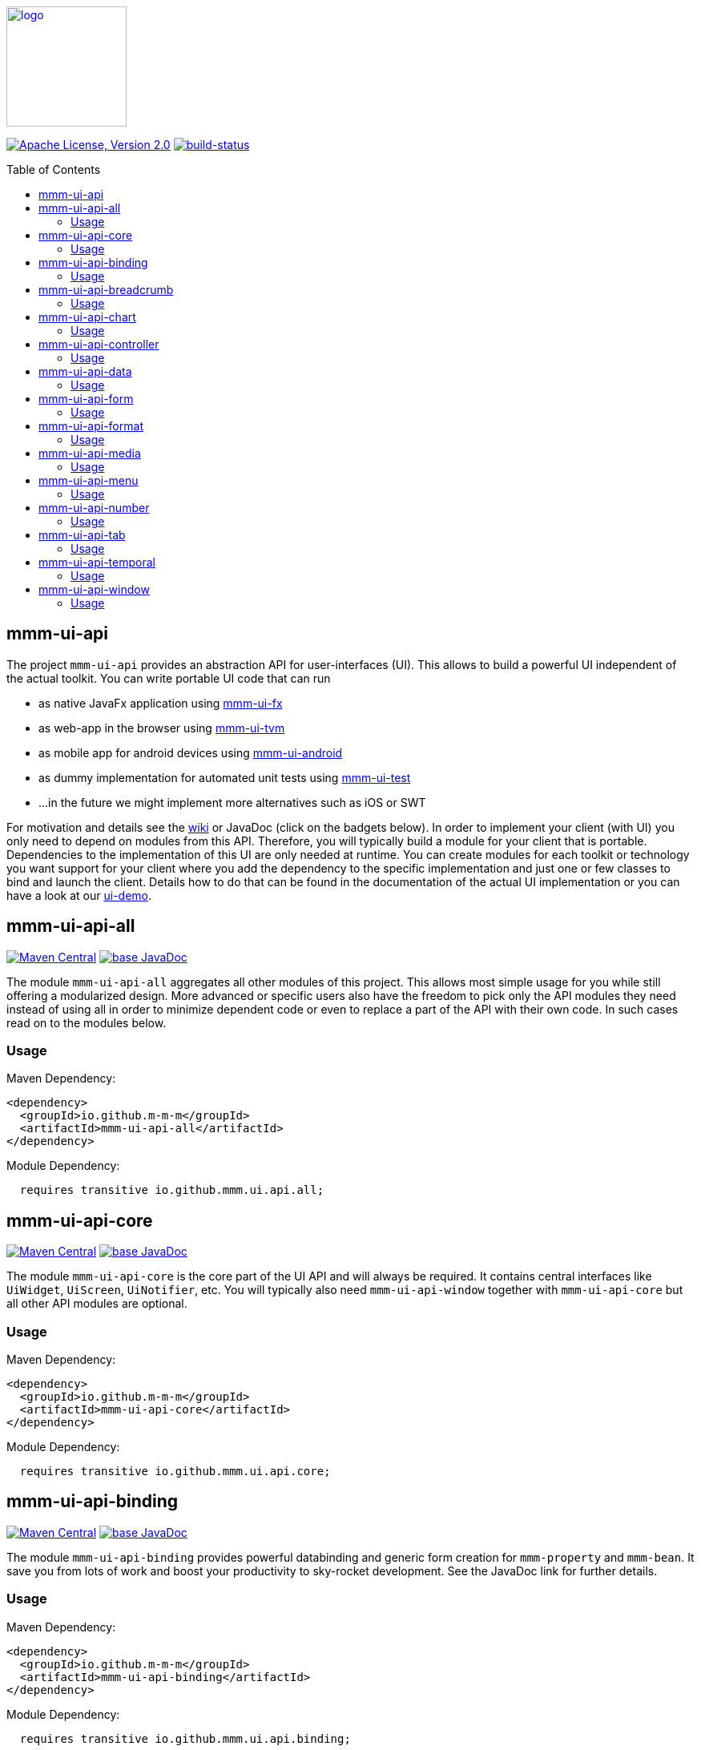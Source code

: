 :toc: macro
image:https://m-m-m.github.io/logo.svg[logo,width="150",link="https://m-m-m.github.io"]

image:https://img.shields.io/github/license/m-m-m/ui-api.svg?label=License["Apache License, Version 2.0",link=https://github.com/m-m-m/ui-api/blob/master/LICENSE]
image:https://travis-ci.com/m-m-m/ui-api.svg?branch=master["build-status",link="https://travis-ci.com/m-m-m/ui-api"]

toc::[]

== mmm-ui-api

The project `mmm-ui-api` provides an abstraction API for user-interfaces (UI).
This allows to build a powerful UI independent of the actual toolkit.
You can write portable UI code that can run

* as native JavaFx application using https://github.com/m-m-m/ui-fx[mmm-ui-fx]
* as web-app in the browser using https://github.com/m-m-m/ui-tvm[mmm-ui-tvm]
* as mobile app for android devices using https://github.com/m-m-m/ui-android[mmm-ui-android]
* as dummy implementation for automated unit tests using https://github.com/m-m-m/ui-test[mmm-ui-test]
* ...in the future we might implement more alternatives such as iOS or SWT

For motivation and details see the https://github.com/m-m-m/ui-api/wiki[wiki] or JavaDoc (click on the badgets below).
In order to implement your client (with UI) you only need to depend on modules from this API.
Therefore, you will typically build a module for your client that is portable.
Dependencies to the implementation of this UI are only needed at runtime.
You can create modules for each toolkit or technology you want support for your client where you add the dependency to the specific implementation and just one or few classes to bind and launch the client. Details how to do that can be found in the documentation of the actual UI implementation or you can have a look at our https://github.com/m-m-m/ui-demo[ui-demo].

== mmm-ui-api-all

image:https://img.shields.io/maven-central/v/io.github.m-m-m/mmm-ui-api-all.svg?label=Maven%20Central["Maven Central",link=https://search.maven.org/search?q=g:io.github.m-m-m]
image:https://javadoc.io/badge2/io.github.m-m-m/mmm-ui-api-all/javadoc.svg["base JavaDoc", link=https://javadoc.io/doc/io.github.m-m-m/mmm-ui-api-all]

The module `mmm-ui-api-all` aggregates all other modules of this project.
This allows most simple usage for you while still offering a modularized design.
More advanced or specific users also have the freedom to pick only the API modules they need instead of using all in order to minimize dependent code or even to replace a part of the API with their own code. In such cases read on to the modules below.

=== Usage

Maven Dependency:
```xml
<dependency>
  <groupId>io.github.m-m-m</groupId>
  <artifactId>mmm-ui-api-all</artifactId>
</dependency>
```

Module Dependency:
```java
  requires transitive io.github.mmm.ui.api.all;
```

== mmm-ui-api-core

image:https://img.shields.io/maven-central/v/io.github.m-m-m/mmm-ui-api-core.svg?label=Maven%20Central["Maven Central",link=https://search.maven.org/search?q=g:io.github.m-m-m]
image:https://javadoc.io/badge2/io.github.m-m-m/mmm-ui-api-core/javadoc.svg["base JavaDoc", link=https://javadoc.io/doc/io.github.m-m-m/mmm-ui-api-core]

The module `mmm-ui-api-core` is the core part of the UI API and will always be required. It contains central interfaces like `UiWidget`, `UiScreen`, `UiNotifier`, etc.
You will typically also need `mmm-ui-api-window` together with `mmm-ui-api-core` but all other API modules are optional.

=== Usage

Maven Dependency:
```xml
<dependency>
  <groupId>io.github.m-m-m</groupId>
  <artifactId>mmm-ui-api-core</artifactId>
</dependency>
```

Module Dependency:
```java
  requires transitive io.github.mmm.ui.api.core;
```

== mmm-ui-api-binding

image:https://img.shields.io/maven-central/v/io.github.m-m-m/mmm-ui-api-binding.svg?label=Maven%20Central["Maven Central",link=https://search.maven.org/search?q=g:io.github.m-m-m]
image:https://javadoc.io/badge2/io.github.m-m-m/mmm-ui-api-binding/javadoc.svg["base JavaDoc", link=https://javadoc.io/doc/io.github.m-m-m/mmm-ui-api-binding]

The module `mmm-ui-api-binding` provides powerful databinding and generic form creation for `mmm-property` and `mmm-bean`. It save you from lots of work and boost your productivity to sky-rocket development.
See the JavaDoc link for further details.

=== Usage

Maven Dependency:
```xml
<dependency>
  <groupId>io.github.m-m-m</groupId>
  <artifactId>mmm-ui-api-binding</artifactId>
</dependency>
```
Module Dependency:
```java
  requires transitive io.github.mmm.ui.api.binding;
```

== mmm-ui-api-breadcrumb

image:https://img.shields.io/maven-central/v/io.github.m-m-m/mmm-ui-api-breadcrumb.svg?label=Maven%20Central["Maven Central",link=https://search.maven.org/search?q=g:io.github.m-m-m]
image:https://javadoc.io/badge2/io.github.m-m-m/mmm-ui-api-breadcrumb/javadoc.svg["base JavaDoc", link=https://javadoc.io/doc/io.github.m-m-m/mmm-ui-api-breadcrumb]

The module `mmm-ui-api-breadcrumb` provides support for a breadcrumb bar.
See the JavaDoc link for further details.

=== Usage

Maven Dependency:
```xml
<dependency>
  <groupId>io.github.m-m-m</groupId>
  <artifactId>mmm-ui-api-breadcrumb</artifactId>
</dependency>
```
Module Dependency:
```java
  requires transitive io.github.mmm.ui.api.breadcrumb;
```

== mmm-ui-api-chart

image:https://img.shields.io/maven-central/v/io.github.m-m-m/mmm-ui-api-chart.svg?label=Maven%20Central["Maven Central",link=https://search.maven.org/search?q=g:io.github.m-m-m]
image:https://javadoc.io/badge2/io.github.m-m-m/mmm-ui-api-chart/javadoc.svg["base JavaDoc", link=https://javadoc.io/doc/io.github.m-m-m/mmm-ui-api-chart]

The module `mmm-ui-api-chart` provides support for charts like `UiBarChart`, `UiPieChart`, etc. to enrich your UI with powerful data visualization.
See the JavaDoc link for further details.

=== Usage

Maven Dependency:
```xml
<dependency>
  <groupId>io.github.m-m-m</groupId>
  <artifactId>mmm-ui-api-chart</artifactId>
</dependency>
```
Module Dependency:
```java
  requires transitive io.github.mmm.ui.api.chart;
```

== mmm-ui-api-controller

image:https://img.shields.io/maven-central/v/io.github.m-m-m/mmm-ui-api-controller.svg?label=Maven%20Central["Maven Central",link=https://search.maven.org/search?q=g:io.github.m-m-m]
image:https://javadoc.io/badge2/io.github.m-m-m/mmm-ui-api-controller/javadoc.svg["base JavaDoc", link=https://javadoc.io/doc/io.github.m-m-m/mmm-ui-api-controller]

The module `mmm-ui-api-controller` provides support for navigation (routing) via a simple but powerful MVC approach.
You only need to implement a minimal controler per view to make your client modular, maintainable, and flexible.
See the JavaDoc link for further details.

=== Usage

Maven Dependency:
```xml
<dependency>
  <groupId>io.github.m-m-m</groupId>
  <artifactId>mmm-ui-api-controller</artifactId>
</dependency>
```
Module Dependency:
```java
  requires transitive io.github.mmm.ui.api.controller;
```

== mmm-ui-api-data

image:https://img.shields.io/maven-central/v/io.github.m-m-m/mmm-ui-api-data.svg?label=Maven%20Central["Maven Central",link=https://search.maven.org/search?q=g:io.github.m-m-m]
image:https://javadoc.io/badge2/io.github.m-m-m/mmm-ui-api-data/javadoc.svg["base JavaDoc", link=https://javadoc.io/doc/io.github.m-m-m/mmm-ui-api-data]

The module `mmm-ui-api-data` provides complex and advanced data-widgets such as `UiDataTable`, `UiDataTree`, and `UiDataTreeTable` to display and navigate on larger sets of data.
See the JavaDoc link for further details.

=== Usage

Maven Dependency:
```xml
<dependency>
  <groupId>io.github.m-m-m</groupId>
  <artifactId>mmm-ui-api-data</artifactId>
</dependency>
```
Module Dependency:
```java
  requires transitive io.github.mmm.ui.api.data;
```

== mmm-ui-api-form

image:https://img.shields.io/maven-central/v/io.github.m-m-m/mmm-ui-api-form.svg?label=Maven%20Central["Maven Central",link=https://search.maven.org/search?q=g:io.github.m-m-m]
image:https://javadoc.io/badge2/io.github.m-m-m/mmm-ui-api-form/javadoc.svg["base JavaDoc", link=https://javadoc.io/doc/io.github.m-m-m/mmm-ui-api-form]

The module `mmm-ui-api-form` provides composite widgets like `UiFormPanel` or `UiFormGroup` to build forms to edit data.
See the JavaDoc link for further details.

=== Usage

Maven Dependency:
```xml
<dependency>
  <groupId>io.github.m-m-m</groupId>
  <artifactId>mmm-ui-api-form</artifactId>
</dependency>
```
Module Dependency:
```java
  requires transitive io.github.mmm.ui.api.form;
```

== mmm-ui-api-format

image:https://img.shields.io/maven-central/v/io.github.m-m-m/mmm-ui-api-format.svg?label=Maven%20Central["Maven Central",link=https://search.maven.org/search?q=g:io.github.m-m-m]
image:https://javadoc.io/badge2/io.github.m-m-m/mmm-ui-api-format/javadoc.svg["base JavaDoc", link=https://javadoc.io/doc/io.github.m-m-m/mmm-ui-api-format]

The module `mmm-ui-api-format` provides widgets like `UiHtmlEditor` or `UiSourceCodeViewer` to display or edit struturally formatted text.
See the JavaDoc link for further details.

=== Usage

Maven Dependency:
```xml
<dependency>
  <groupId>io.github.m-m-m</groupId>
  <artifactId>mmm-ui-api-format</artifactId>
</dependency>
```
Module Dependency:
```java
  requires transitive io.github.mmm.ui.api.format;
```

== mmm-ui-api-media

image:https://img.shields.io/maven-central/v/io.github.m-m-m/mmm-ui-api-media.svg?label=Maven%20Central["Maven Central",link=https://search.maven.org/search?q=g:io.github.m-m-m]
image:https://javadoc.io/badge2/io.github.m-m-m/mmm-ui-api-media/javadoc.svg["base JavaDoc", link=https://javadoc.io/doc/io.github.m-m-m/mmm-ui-api-media]

The module `mmm-ui-api-media` provides widgets like `UiAudioPlayer` or `UiVideoPlayer` to play multimedia data.
See the JavaDoc link for further details.

=== Usage

Maven Dependency:
```xml
<dependency>
  <groupId>io.github.m-m-m</groupId>
  <artifactId>mmm-ui-api-media</artifactId>
</dependency>
```
Module Dependency:
```java
  requires transitive io.github.mmm.ui.api.media;
```

== mmm-ui-api-menu

image:https://img.shields.io/maven-central/v/io.github.m-m-m/mmm-ui-api-menu.svg?label=Maven%20Central["Maven Central",link=https://search.maven.org/search?q=g:io.github.m-m-m]
image:https://javadoc.io/badge2/io.github.m-m-m/mmm-ui-api-menu/javadoc.svg["base JavaDoc", link=https://javadoc.io/doc/io.github.m-m-m/mmm-ui-api-menu]

The module `mmm-ui-api-menu` provides widgets like `UiMenuBar` to offer a menu bar for quick access to central functionality.
See the JavaDoc link for further details.

=== Usage

Maven Dependency:
```xml
<dependency>
  <groupId>io.github.m-m-m</groupId>
  <artifactId>mmm-ui-api-menu</artifactId>
</dependency>
```
Module Dependency:
```java
  requires transitive io.github.mmm.ui.api.menu;
```

== mmm-ui-api-number

image:https://img.shields.io/maven-central/v/io.github.m-m-m/mmm-ui-api-number.svg?label=Maven%20Central["Maven Central",link=https://search.maven.org/search?q=g:io.github.m-m-m]
image:https://javadoc.io/badge2/io.github.m-m-m/mmm-ui-api-number/javadoc.svg["base JavaDoc", link=https://javadoc.io/doc/io.github.m-m-m/mmm-ui-api-number]

The module `mmm-ui-api-number` provides input widgets to edit all kind of numbers or numeric datatypes (`UiIntegerInput`, `UiIntegerSlider`, `UiBigDecimalInput`, etc.).
See the JavaDoc link for further details.

=== Usage

Maven Dependency:
```xml
<dependency>
  <groupId>io.github.m-m-m</groupId>
  <artifactId>mmm-ui-api-number</artifactId>
</dependency>
```
Module Dependency:
```java
  requires transitive io.github.mmm.ui.api.number;
```

== mmm-ui-api-tab

image:https://img.shields.io/maven-central/v/io.github.m-m-m/mmm-ui-api-tab.svg?label=Maven%20Central["Maven Central",link=https://search.maven.org/search?q=g:io.github.m-m-m]
image:https://javadoc.io/badge2/io.github.m-m-m/mmm-ui-api-tab/javadoc.svg["base JavaDoc", link=https://javadoc.io/doc/io.github.m-m-m/mmm-ui-api-tab]

The module `mmm-ui-api-tab` provides widget such as `UiTabPanel` and `UiTab` to create complex panels that are structured via tabs.
See the JavaDoc link for further details.

=== Usage

Maven Dependency:
```xml
<dependency>
  <groupId>io.github.m-m-m</groupId>
  <artifactId>mmm-ui-api-tab</artifactId>
</dependency>
```
Module Dependency:
```java
  requires transitive io.github.mmm.ui.api.tab;
```

== mmm-ui-api-temporal

image:https://img.shields.io/maven-central/v/io.github.m-m-m/mmm-ui-api-temporal.svg?label=Maven%20Central["Maven Central",link=https://search.maven.org/search?q=g:io.github.m-m-m]
image:https://javadoc.io/badge2/io.github.m-m-m/mmm-ui-api-temporal/javadoc.svg["base JavaDoc", link=https://javadoc.io/doc/io.github.m-m-m/mmm-ui-api-temporal]

The module `mmm-ui-api-temporal` provides input widgets to edit all kind of temporal datatypes like `UiTimeInput`, `UiDateInput`, and `UiDateTimeInput`.
The API is based on Java's modern `java.time` datatypes.
See the JavaDoc link for further details.

=== Usage

Maven Dependency:
```xml
<dependency>
  <groupId>io.github.m-m-m</groupId>
  <artifactId>mmm-ui-api-temporal</artifactId>
</dependency>
```
Module Dependency:
```java
  requires transitive io.github.mmm.ui.api.temporal;
```

== mmm-ui-api-window

image:https://img.shields.io/maven-central/v/io.github.m-m-m/mmm-ui-api-window.svg?label=Maven%20Central["Maven Central",link=https://search.maven.org/search?q=g:io.github.m-m-m]
image:https://javadoc.io/badge2/io.github.m-m-m/mmm-ui-api-window/javadoc.svg["base JavaDoc", link=https://javadoc.io/doc/io.github.m-m-m/mmm-ui-api-window]

The module `mmm-ui-api-window` provides widgets for windows like `UiMainWindow`, `UiPopup`, and `UiWindow`.
See the JavaDoc link for further details.

=== Usage

Maven Dependency:
```xml
<dependency>
  <groupId>io.github.m-m-m</groupId>
  <artifactId>mmm-ui-api-window</artifactId>
</dependency>
```
Module Dependency:
```java
  requires transitive io.github.mmm.ui.api.window;
```
